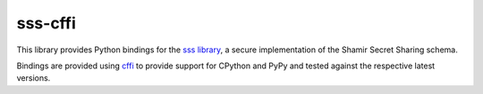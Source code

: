 ========
sss-cffi
========

This library provides Python bindings for the `sss library <https://github.com/dsprenkels/sss>`_,
a secure implementation of the Shamir Secret Sharing schema.

Bindings are provided using `cffi <https://cffi.readthedocs.io/en/latest/>`_ to provide
support for CPython and PyPy and tested against the respective latest versions.


